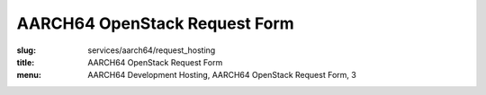 AARCH64 OpenStack Request Form
==============================
:slug: services/aarch64/request_hosting
:title: AARCH64 OpenStack Request Form
:menu: AARCH64 Development Hosting, AARCH64 OpenStack Request Form, 3

.. raw:: html
  :file: ../html/aarch64-request-hosting.html
